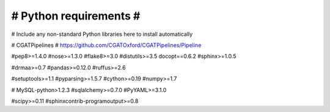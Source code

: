 #######################
# Python requirements #
#######################

# Include any non-standard Python libraries here to install automatically

# CGATPipelines
# https://github.com/CGATOxford/CGATPipelines/Pipeline

#pep8>=1.4.0
#nose>=1.3.0
#flake8>=3.0
#distutils>=3.5
docopt==0.6.2
#sphinx>=1.0.5

#drmaa>=0.7
#pandas>=0.12.0
#ruffus>=2.6

#setuptools>=1.1
#pyparsing>=1.5.7
#cython>=0.19
#numpy>=1.7

# MySQL-python>1.2.3
#sqlalchemy>=0.7.0
#PyYAML>=3.1.0

#scipy>=0.11
#sphinxcontrib-programoutput>=0.8
